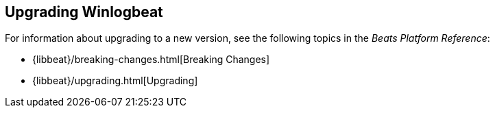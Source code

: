 [[upgrading-winlogbeat]]
== Upgrading Winlogbeat

For information about upgrading to a new version, see the following topics in the _Beats Platform Reference_:

* {libbeat}/breaking-changes.html[Breaking Changes]
* {libbeat}/upgrading.html[Upgrading]
